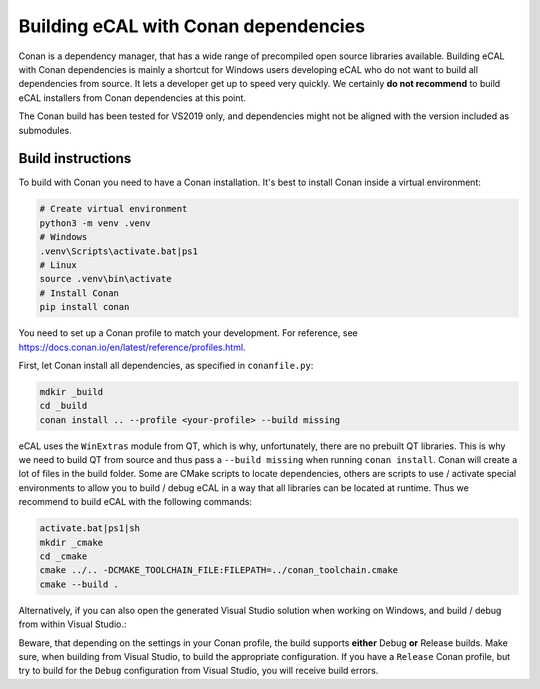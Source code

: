 ﻿.. include:: /include.txt

.. _development_building_ecal_with_conan_dependencies:

=======================================
Building eCAL with Conan dependencies
=======================================

Conan is a dependency manager, that has a wide range of precompiled open source libraries available. 
Building eCAL with Conan dependencies is mainly a shortcut for Windows users developing eCAL who do not want to build all dependencies from source.
It lets a developer get up to speed very quickly.
We certainly **do not recommend** to build eCAL installers from Conan dependencies at this point.

The Conan build has been tested for VS2019 only, and dependencies might not be aligned with the version included as submodules.


Build instructions
------------------------------------

To build with Conan you need to have a Conan installation.
It's best to install Conan inside a virtual environment:

.. code-block:: bat

   # Create virtual environment
   python3 -m venv .venv
   # Windows
   .venv\Scripts\activate.bat|ps1
   # Linux
   source .venv\bin\activate
   # Install Conan
   pip install conan
  
You need to set up a Conan profile to match your development.
For reference, see https://docs.conan.io/en/latest/reference/profiles.html.

First, let Conan install all dependencies, as specified in ``conanfile.py``:

.. code-block:: bat

   mdkir _build
   cd _build
   conan install .. --profile <your-profile> --build missing
  
eCAL uses the ``WinExtras`` module from QT, which is why, unfortunately, there are no prebuilt QT libraries.
This is why we need to build QT from source and thus pass a ``--build missing`` when running ``conan install``.  
Conan will create a lot of files in the build folder.
Some are CMake scripts to locate dependencies, others are scripts to use / activate special environments to allow you to build / debug eCAL in a way that all libraries can be located at runtime.
Thus we recommend to build eCAL with the following commands:

.. code-block:: bat

   activate.bat|ps1|sh
   mkdir _cmake
   cd _cmake
   cmake ../.. -DCMAKE_TOOLCHAIN_FILE:FILEPATH=../conan_toolchain.cmake
   cmake --build .
  
Alternatively, if you can also open the generated Visual Studio solution when working on Windows, and build / debug from within Visual Studio.:

.. code-block::bat

   .\eCAL.sln
 
Beware, that depending on the settings in your Conan profile, the build supports **either** Debug **or** Release builds. Make sure, when building from Visual Studio, to build the appropriate configuration.
If you have a ``Release`` Conan profile, but try to build for the ``Debug`` configuration from Visual Studio, you will receive build errors.
